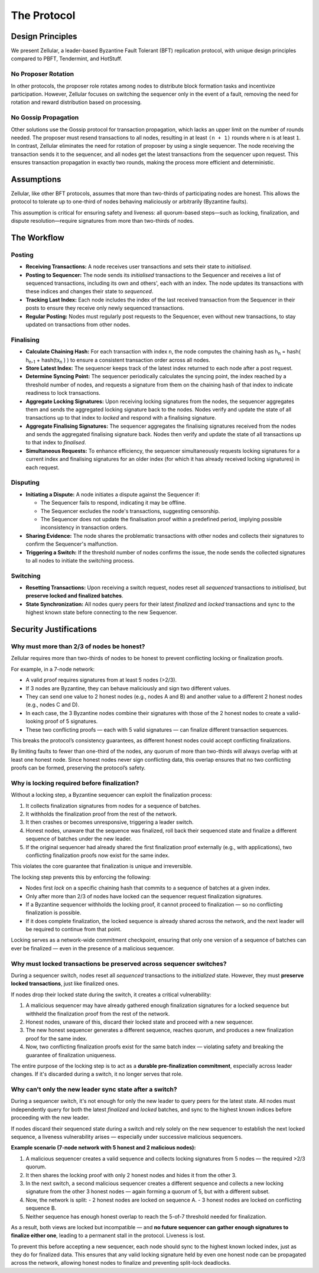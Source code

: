 The Protocol
============

Design Principles
-----------------

We present Zellular, a leader-based Byzantine Fault Tolerant (BFT) replication protocol, with unique design principles compared to PBFT, Tendermint, and HotStuff.

No Proposer Rotation
~~~~~~~~~~~~~~~~~~~~

In other protocols, the proposer role rotates among nodes to distribute block formation tasks and incentivize participation. However, Zellular focuses on switching the sequencer only in the event of a fault, removing the need for rotation and reward distribution based on processing.

No Gossip Propagation
~~~~~~~~~~~~~~~~~~~~~

Other solutions use the Gossip protocol for transaction propagation, which lacks an upper limit on the number of rounds needed. The proposer must resend transactions to all nodes, resulting in at least ``(n + 1)`` rounds where ``n`` is at least ``1``. In contrast, Zellular eliminates the need for rotation of proposer by using a single sequencer. The node receiving the transaction sends it to the sequencer, and all nodes get the latest transactions from the sequencer upon request. This ensures transaction propagation in exactly two rounds, making the process more efficient and deterministic.

Assumptions
-----------

Zellular, like other BFT protocols, assumes that more than two-thirds of participating nodes are honest. This allows the protocol to tolerate up to one-third of nodes behaving maliciously or arbitrarily (Byzantine faults).

This assumption is critical for ensuring safety and liveness: all quorum-based steps—such as locking, finalization, and dispute resolution—require signatures from more than two-thirds of nodes.

The Workflow
------------

Posting
~~~~~~~

* **Receiving Transactions:** A node receives user transactions and sets their state to *initialised*.

* **Posting to Sequencer:** The node sends its *initialised* transactions to the Sequencer and receives a list of sequenced transactions, including its own and others', each with an index. The node updates its transactions with these indices and changes their state to *sequenced*.

* **Tracking Last Index:** Each node includes the index of the last received transaction from the Sequencer in their posts to ensure they receive only newly sequenced transactions.

* **Regular Posting:** Nodes must regularly post requests to the Sequencer, even without new transactions, to stay updated on transactions from other nodes.

Finalising
~~~~~~~~~~

* **Calculate Chaining Hash:** For each transaction with index ``n``, the node computes the chaining hash as h\ :sub:`n` = hash( h\ :sub:`n-1` + hash(tx\ :sub:`n` ) ) to ensure a consistent transaction order across all nodes.

* **Store Latest Index:** The sequencer keeps track of the latest index returned to each node after a post request.

* **Determine Syncing Point:** The sequencer periodically calculates the syncing point, the index reached by a threshold number of nodes, and requests a signature from them on the chaining hash of that index to indicate readiness to lock transactions.

* **Aggregate Locking Signatures:** Upon receiving locking signatures from the nodes, the sequencer aggregates them and sends the aggregated locking signature back to the nodes. Nodes verify and update the state of all transactions up to that index to *locked* and respond with a finalising signature.

* **Aggregate Finalising Signatures:** The sequencer aggregates the finalising signatures received from the nodes and sends the aggregated finalising signature back. Nodes then verify and update the state of all transactions up to that index to *finalised*.

* **Simultaneous Requests:** To enhance efficiency, the sequencer simultaneously requests locking signatures for a current index and finalising signatures for an older index (for which it has already received locking signatures) in each request.

.. figure:: images/piplined_proofs.png
  :align: center
  :width: 800
  :alt: Finalising Process

Disputing
~~~~~~~~~

* **Initiating a Dispute:** A node initiates a dispute against the Sequencer if:

  * The Sequencer fails to respond, indicating it may be offline.

  * The Sequencer excludes the node's transactions, suggesting censorship.

  * The Sequencer does not update the finalisation proof within a predefined period, implying possible inconsistency in transaction orders.

* **Sharing Evidence:** The node shares the problematic transactions with other nodes and collects their signatures to confirm the Sequencer's malfunction.

* **Triggering a Switch:** If the threshold number of nodes confirms the issue, the node sends the collected signatures to all nodes to initiate the switching process.

Switching
~~~~~~~~~

* **Resetting Transactions:** Upon receiving a switch request, nodes reset all *sequenced* transactions to *initialised*, but **preserve locked and finalized batches**.

* **State Synchronization:** All nodes query peers for their latest *finalized* and *locked* transactions and sync to the highest known state before connecting to the new Sequencer.

Security Justifications
-----------------------

Why must more than 2/3 of nodes be honest?
~~~~~~~~~~~~~~~~~~~~~~~~~~~~~~~~~~~~~~~~~~

Zellular requires more than two-thirds of nodes to be honest to prevent conflicting locking or finalization proofs.

For example, in a 7-node network:

- A valid proof requires signatures from at least 5 nodes (>2/3).
- If 3 nodes are Byzantine, they can behave maliciously and sign two different values.
- They can send one value to 2 honest nodes (e.g., nodes A and B) and another value to a different 2 honest nodes (e.g., nodes C and D).
- In each case, the 3 Byzantine nodes combine their signatures with those of the 2 honest nodes to create a valid-looking proof of 5 signatures.
- These two conflicting proofs — each with 5 valid signatures — can finalize different transaction sequences.

This breaks the protocol’s consistency guarantees, as different honest nodes could accept conflicting finalizations.

By limiting faults to fewer than one-third of the nodes, any quorum of more than two-thirds will always overlap with at least one honest node. Since honest nodes never sign conflicting data, this overlap ensures that no two conflicting proofs can be formed, preserving the protocol’s safety.

Why is locking required before finalization?
~~~~~~~~~~~~~~~~~~~~~~~~~~~~~~~~~~~~~~~~~~~~

Without a locking step, a Byzantine sequencer can exploit the finalization process:

1. It collects finalization signatures from nodes for a sequence of batches.
2. It withholds the finalization proof from the rest of the network.
3. It then crashes or becomes unresponsive, triggering a leader switch.
4. Honest nodes, unaware that the sequence was finalized, roll back their sequenced state and finalize a different sequence of batches under the new leader.
5. If the original sequencer had already shared the first finalization proof externally (e.g., with applications), two conflicting finalization proofs now exist for the same index.

This violates the core guarantee that finalization is unique and irreversible.

The locking step prevents this by enforcing the following:

- Nodes first `lock` on a specific chaining hash that commits to a sequence of batches at a given index.
- Only after more than 2/3 of nodes have locked can the sequencer request finalization signatures.
- If a Byzantine sequencer withholds the locking proof, it cannot proceed to finalization — so no conflicting finalization is possible.
- If it does complete finalization, the locked sequence is already shared across the network, and the next leader will be required to continue from that point.

Locking serves as a network-wide commitment checkpoint, ensuring that only one version of a sequence of batches can ever be finalized — even in the presence of a malicious sequencer.

Why must locked transactions be preserved across sequencer switches?
~~~~~~~~~~~~~~~~~~~~~~~~~~~~~~~~~~~~~~~~~~~~~~~~~~~~~~~~~~~~~~~~~~~~~~

During a sequencer switch, nodes reset all *sequenced* transactions to the `initialized` state. However, they must **preserve locked transactions**, just like finalized ones.

If nodes drop their locked state during the switch, it creates a critical vulnerability:

1. A malicious sequencer may have already gathered enough finalization signatures for a locked sequence but withheld the finalization proof from the rest of the network.
2. Honest nodes, unaware of this, discard their locked state and proceed with a new sequencer.
3. The new honest sequencer generates a different sequence, reaches quorum, and produces a new finalization proof for the same index.
4. Now, two conflicting finalization proofs exist for the same batch index — violating safety and breaking the guarantee of finalization uniqueness.

The entire purpose of the locking step is to act as a **durable pre-finalization commitment**, especially across leader changes. If it's discarded during a switch, it no longer serves that role.

Why can't only the new leader sync state after a switch?
~~~~~~~~~~~~~~~~~~~~~~~~~~~~~~~~~~~~~~~~~~~~~~~~~~~~~~~~

During a sequencer switch, it's not enough for only the new leader to query peers for the latest state. All nodes must independently query for both the latest *finalized* and *locked* batches, and sync to the highest known indices before proceeding with the new leader.

If nodes discard their sequenced state during a switch and rely solely on the new sequencer to establish the next locked sequence, a liveness vulnerability arises — especially under successive malicious sequencers.

**Example scenario (7-node network with 5 honest and 2 malicious nodes):**

1. A malicious sequencer creates a valid sequence and collects locking signatures from 5 nodes — the required >2/3 quorum.
2. It then shares the locking proof with only 2 honest nodes and hides it from the other 3.
3. In the next switch, a second malicious sequencer creates a different sequence and collects a new locking signature from the other 3 honest nodes — again forming a quorum of 5, but with a different subset.
4. Now, the network is split:
   - 2 honest nodes are locked on sequence A.
   - 3 honest nodes are locked on conflicting sequence B.
5. Neither sequence has enough honest overlap to reach the 5-of-7 threshold needed for finalization.

As a result, both views are locked but incompatible — and **no future sequencer can gather enough signatures to finalize either one**, leading to a permanent stall in the protocol. Liveness is lost.

To prevent this before accepting a new sequencer, each node should sync to the highest known locked index, just as they do for finalized data. This ensures that any valid locking signature held by even one honest node can be propagated across the network, allowing honest nodes to finalize and preventing split-lock deadlocks.